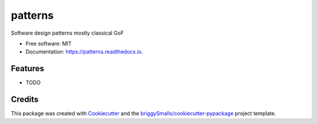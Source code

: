 ========
patterns
========


.. image:: https://img.shields.io/pypi/v/patterns.svg
        :target: https://pypi.python.org/pypi/patterns

.. image:: https://img.shields.io/travis/bm4cs/patterns.svg
        :target: https://travis-ci.com/bm4cs/patterns

.. image:: https://readthedocs.org/projects/patterns/badge/?version=latest
        :target: https://patterns.readthedocs.io/en/latest/?badge=latest
        :alt: Documentation Status




Software design patterns mostly classical GoF


* Free software: MIT
* Documentation: https://patterns.readthedocs.io.


Features
--------

* TODO

Credits
-------

This package was created with Cookiecutter_ and the `briggySmalls/cookiecutter-pypackage`_ project template.

.. _Cookiecutter: https://github.com/audreyr/cookiecutter
.. _`briggySmalls/cookiecutter-pypackage`: https://github.com/briggySmalls/cookiecutter-pypackage
